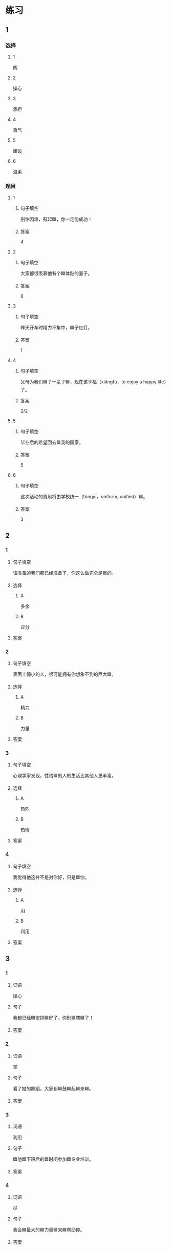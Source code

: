 * 练习

** 1
:PROPERTIES:
:ID: e59d9873-2ad2-4667-a2bc-3cf63323d1ff
:END:

*** 选择

**** 1

闯

**** 2

操心

**** 3

承担

**** 4

勇气

**** 5

建设

**** 6

温柔

*** 题目

**** 1

***** 句子填空

别怕因难，鼓起🟦，你一定能成功！

***** 答案

4

**** 2

***** 句子填空

大家都很羡慕他有个🟦体贴的妻子。

***** 答案

6

**** 3

***** 句子填空

昨天开车时精力不集中，🟦子红灯。

***** 答案

1

**** 4

***** 句子填空

父母为我们🟦了一辈子🟦，现在该享福（xiǎngfú，to enjoy a happy life）了。

***** 答案

2/2

**** 5

***** 句子填空

毕业后的希望回去🟦我的国家。

***** 答案

5

**** 6

***** 句子填空

这次活动的费用将由学校统一（tǒngyī，uniform, unified）🟦。

***** 答案

3

** 2

*** 1
:PROPERTIES:
:ID: 75a039ed-f7eb-4a41-a5e8-ddced1649fc3
:END:

**** 句子填空

该准备的我们都已经准备了，你这么做完全是🟦的。

**** 选择

***** A

多余

***** B

过分

**** 答案



*** 2
:PROPERTIES:
:ID: 5a5c7866-ba54-40cf-8861-d4f286cc342d
:END:

**** 句子填空

表面上弱小的人，很可能拥有你想象不到的巨大🟦。

**** 选择

***** A

精力

***** B

力量

**** 答案



*** 3
:PROPERTIES:
:ID: fe206519-70c6-414d-b412-34d0d849aaf8
:END:

**** 句子填空

心理学家发现，性格🟦的人的生活比其他人更丰富。

**** 选择

***** A

热烈

***** B

热情

**** 答案



*** 4
:PROPERTIES:
:ID: eef6e84d-ba1f-4ae9-98f9-66703220e5f4
:END:

**** 句子填空

我觉得他这并不是对你好，只是🟦你。

**** 选择

***** A

用

***** B

利用

**** 答案



** 3

*** 1

**** 词语

操心

**** 句子

我都已经🟦安排🟦好了，你别🟦瞎🟦了！

**** 答案



*** 2

**** 词语

掌

**** 句子

看了她的舞蹈，大家都🟦鼓🟦起🟦来🟦。

**** 答案



*** 3

**** 词语

利用

**** 句子

🟦他🟦下班后的🟦时间参加🟦专业培训。

**** 答案



*** 4

**** 词语

尽

**** 句子

我会🟦最大的🟦力量🟦来🟦帮助你。

**** 答案



* 扩展

** 词语

*** 1

**** 话题

教学2

**** 词语

测验
实验
抄
试卷
夏令营
操场
用功
辅导
收获
铃
退步
改正

** 题

*** 1

**** 句子

暑假时很多中小学生去外地或外国参加🟨，又可以旅游又可以交朋友。

**** 答案



*** 2

**** 句子

这是上次考试的🟨，请大家认真看一看错在哪儿。

**** 答案



*** 3

**** 句子

我想请一个家教，下课后🟨我学习汉语。

**** 答案



*** 4

**** 句子

预习生词时，我会把不认识的字🟨三遍。

**** 答案



